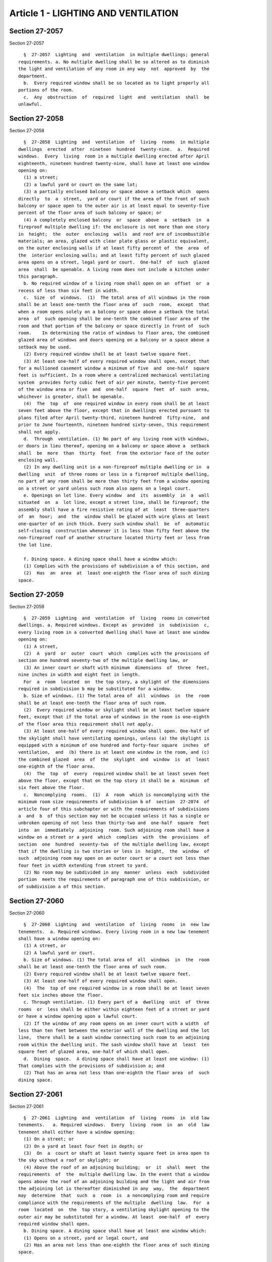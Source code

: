 Article 1 - LIGHTING AND VENTILATION
====================================

Section 27-2057
---------------

Section 27-2057 ::    
        
     
        §  27-2057  Lighting  and  ventilation  in multiple dwellings; general
      requirements. a. No multiple dwelling shall be so altered as to diminish
      the light and ventilation of any room in any way  not  approved  by  the
      department.
        b.  Every required window shall be so located as to light properly all
      portions of the room.
        c.  Any  obstruction  of  required  light  and  ventilation  shall  be
      unlawful.
    
    
    
    
    
    
    

Section 27-2058
---------------

Section 27-2058 ::    
        
     
        §  27-2058  Lighting  and  ventilation  of  living  rooms  in multiple
      dwellings  erected  after  nineteen  hundred  twenty-nine.  a.  Required
      windows.  Every  living  room in a multiple dwelling erected after April
      eighteenth, nineteen hundred twenty-nine, shall have at least one window
      opening on:
        (1) a street;
        (2) a lawful yard or court on the same lot;
        (3) a partially enclosed balcony or space above a setback which  opens
      directly  to  a  street,  yard or court if the area of the front of such
      balcony or space open to the outer air is at least equal to seventy-five
      percent of the floor area of such balcony or space; or
        (4) A completely enclosed balcony  or  space  above  a  setback  in  a
      fireproof multiple dwelling if: the enclosure is not more than one story
      in  height;  the  outer  enclosing  walls  and roof are of incombustible
      materials; an area, glazed with clear plate glass or plastic equivalent,
      on the outer enclosing walls if at least fifty percent of  the  area  of
      the  interior enclosing walls; and at least fifty percent of such glazed
      area opens on a street, legal yard or court.  One-half  of  such  glazed
      area  shall  be openable. A living room does not include a kitchen under
      this paragraph.
        b. No required window of a living room shall open on an  offset  or  a
      recess of less than six feet in width.
        c.  Size  of  windows.  (1)  The total area of all windows in the room
      shall be at least one-tenth the floor area of  such  room,  except  that
      when a room opens solely on a balcony or space above a setback the total
      area  of  such opening shall be one-tenth the combined floor area of the
      room and that portion of the balcony or space directly in front of  such
      room.    In determining the ratio of windows to floor area, the combined
      glazed area of windows and doors opening on a balcony or a space above a
      setback may be used.
        (2) Every required window shall be at least twelve square feet.
        (3) At least one-half of every required window shall open, except that
      for a mullioned casement window a minimum of five  and  one-half  square
      feet is sufficient. In a room where a centralized mechanical ventilating
      system  provides forty cubic feet of air per minute, twenty-five percent
      of the window area or five  and  one-half  square  feet  of  such  area,
      whichever is greater, shall be openable.
        (4)  The  top  of  one required window in every room shall be at least
      seven feet above the floor, except that in dwellings erected pursuant to
      plans filed after April twenty-third, nineteen hundred  fifty-nine,  and
      prior to June fourteenth, nineteen hundred sixty-seven, this requirement
      shall not apply.
        d.  Through  ventilation. (1) No part of any living room with windows,
      or doors in lieu thereof, opening on a balcony or space above a  setback
      shall  be  more  than  thirty  feet  from the exterior face of the outer
      enclosing wall.
        (2) In any dwelling unit in a non-fireproof multiple dwelling or in  a
      dwelling  unit  of three rooms or less in a fireproof multiple dwelling,
      no part of any room shall be more than thirty feet from a window opening
      on a street or yard unless such room also opens on a legal court.
        e. Openings on lot line. Every window  and  its  assembly  in  a  wall
      situated  on  a  lot line, except a street line, shall be fireproof; the
      assembly shall have a fire resistive rating of at  least  three-quarters
      of  an  hour;  and  the  window shall be glazed with wire glass at least
      one-quarter of an inch thick. Every such window shall  be  of  automatic
      self-closing  construction whenever it is less than fifty feet above the
      non-fireproof roof of another structure located thirty feet or less from
      the lot line.
    
        f. Dining space. A dining space shall have a window which:
        (1) Complies with the provisions of subdivision a of this section, and
        (2)  Has  an  area  at  least one-eighth the floor area of such dining
      space.
    
    
    
    
    
    
    

Section 27-2059
---------------

Section 27-2059 ::    
        
     
        §  27-2059  Lighting  and  ventilation  of  living  rooms in converted
      dwellings. a. Required windows. Except as  provided  in  subdivision  c,
      every living room in a converted dwelling shall have at least one window
      opening on:
        (1) A street,
        (2)  A  yard  or  outer  court  which  complies with the provisions of
      section one hundred seventy-two of the multiple dwelling law, or
        (3) An inner court or shaft with minimum  dimensions  of  three  feet,
      nine inches in width and eight feet in length.
        For  a  room  located  on  the top story, a skylight of the dimensions
      required in subdivision b may be substituted for a window.
        b. Size of windows. (1) The total area of  all  windows  in  the  room
      shall be at least one-tenth the floor area of such room.
        (2)  Every required window or skylight shall be at least twelve square
      feet, except that if the total area of windows in the room is one-eighth
      of the floor area this requirement shall not apply.
        (3) At least one-half of every required window shall open. One-half of
      the skylight shall have ventilating openings, unless (a) the skylight is
      equipped with a minimum of one hundred and forty-four square  inches  of
      ventilation,  and  (b) there is at least one window in the room, and (c)
      the combined glazed  area  of  the  skylight  and  window  is  at  least
      one-eighth of the floor area.
        (4)  The  top  of  every  required window shall be at least seven feet
      above the floor, except that on the top story it shall be a  minimum  of
      six feet above the floor.
        c.  Noncomplying  rooms.  (1)  A  room  which is noncomplying with the
      minimum room size requirements of subdivision b of  section  27-2074  of
      article four of this subchapter or with the requirements of subdivisions
      a  and  b  of this section may not be occupied unless it has a single or
      unbroken opening of not less than thirty-two and  one-half  square  feet
      into  an  immediately  adjoining  room. Such adjoining room shall have a
      window on a street or a yard  which  complies  with  the  provisions  of
      section  one  hundred  seventy-two  of the multiple dwelling law, except
      that if the dwelling is two stories or less in  height,  the  window  of
      such  adjoining room may open on an outer court or a court not less than
      four feet in width extending from street to yard.
        (2) No room may be subdivided in any  manner  unless  each  subdivided
      portion  meets the requirements of paragraph one of this subdivision, or
      of subdivision a of this section.
    
    
    
    
    
    
    

Section 27-2060
---------------

Section 27-2060 ::    
        
     
        §  27-2060  Lighting  and  ventilation  of  living  rooms  in  new law
      tenements.  a. Required windows. Every living room in a new law tenement
      shall have a window opening on:
        (1) A street, or
        (2) A lawful yard or court.
        b. Size of windows. (1) The total area of  all  windows  in  the  room
      shall be at least one-tenth the floor area of such room.
        (2) Every required window shall be at least twelve square feet.
        (3) At least one-half of every required window shall open.
        (4)  The  top of one required window in a room shall be at least seven
      feet six inches above the floor.
        c. Through ventilation. (1) Every part of a  dwelling  unit  of  three
      rooms  or  less shall be either within eighteen feet of a street or yard
      or have a window opening upon a lawful court.
        (2) If the window of any room opens on an inner court with a width  of
      less than ten feet between the exterior wall of the dwelling and the lot
      line,  there shall be a sash window connecting such room to an adjoining
      room within the dwelling unit. The sash window shall have at  least  ten
      square feet of glazed area, one-half of which shall open.
        d.  Dining  space.  A dining space shall have at least one window: (1)
      That complies with the provisions of subdivision a; and
        (2) That has an area not less than one-eighth the floor area  of  such
      dining space.
    
    
    
    
    
    
    

Section 27-2061
---------------

Section 27-2061 ::    
        
     
        §  27-2061  Lighting  and  ventilation  of  living  rooms  in  old law
      tenements.   a. Required windows.  Every  living  room  in  an  old  law
      tenement shall either have a window opening:
        (1) On a street; or
        (2) On a yard at least four feet in depth; or
        (3)  On  a  court or shaft at least twenty square feet in area open to
      the sky without a roof or skylight; or
        (4) Above the roof of an adjoining building;  or  it  shall  meet  the
      requirements  of  the  multiple dwelling law. In the event that a window
      opens above the roof of an adjoining building and the light and air from
      the adjoining lot is thereafter diminished in any  way,  the  department
      may  determine  that  such  a  room  is  a noncomplying room and require
      compliance with the requirements of the multiple  dwelling  law.  For  a
      room  located  on  the  top story, a ventilating skylight opening to the
      outer air may be substituted for a window. At least  one-half  of  every
      required window shall open.
        b. Dining space. A dining space shall have at least one window which:
        (1) Opens on a street, yard or legal court, and
        (2) Has an area not less than one-eighth the floor area of such dining
      space.
    
    
    
    
    
    
    

Section 27-2062
---------------

Section 27-2062 ::    
        
     
        §  27-2062  Lighting and ventilation in one- and two-family dwellings.
      a.
        Required windows. Every living room shall have  at  least  one  window
      open  to  a street, public place or an open and unobstructed yard, court
      or other required open space on the same lot as the dwelling.
        b. Size of windows; substitutes for windows. (1) The total area of all
      windows in the room shall be at least one-tenth the floor area  of  such
      room, or twelve square feet, whichever is greater.
        (2)  Skylights,  opening  directly  to  the  outer air, transparent or
      translucent panels or doors, or other natural light  transmitting  media
      may  be  substituted for window openings, subject to the approval of the
      department, if they provide  an  equivalent  amount  of  light  to  that
      transmitted  through  the  window area required in paragraph one of this
      subdivision.
        (3) At least forty-five percent of the required window area,  skylight
      or other openings shall be openable to provide natural ventilation. If a
      mechanical  ventilation  system  provides  forty  cubic  feet of air per
      minute, the openable area may be reduced to twenty-five percent.
        c. Noncomplying rooms. (1) A living  room  in  a  one-  or  two-family
      dwelling  constructed after January first, nineteen hundred thirty-eight
      which meets the minimum room size requirements of article four  of  this
      subchapter  but  does  not comply with subdivision a of this section may
      not be occupied unless it has a single unbroken opening of not less than
      sixty square feet into an immediately adjoining room. The adjoining room
      shall have at least one window opening to the outer air and such  window
      shall be not less than one-tenth of the combined floor area of the room.
        (2)  In  a  one-  or  two-family dwelling constructed prior to January
      first, nineteen hundred  thirty-eight,  an  opening  shall  be  required
      between a room without a window and an immediately adjoining living room
      with  at  least  one  window.  Such opening shall have a minimum size of
      thirty-two and one-half square feet.
    
    
    
    
    
    
    

